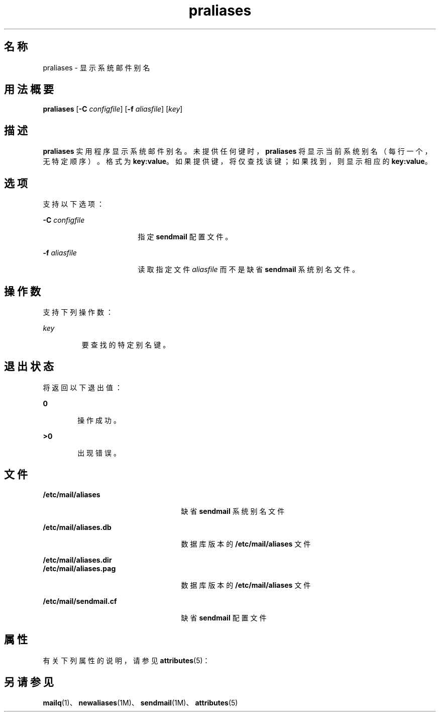 '\" te
.\" Copyright (c) 1983 Eric P.Allman
.\" Copyright (c) 1988, 1993 The Regents of the University of California.All rights reserved.
.\" Redistribution and use in source and binary forms, with or without modification, are permitted provided that the following conditions are met: 1.Redistributions of source code must retain the above copyright notice, this list of conditions and the following disclaimer.2.Redistributions in binary form must reproduce the above copyright notice, this list of conditions and the following disclaimer in the documentation and/or other materials provided with the distribution. 3.All advertising materials mentioning features or use of this software must display the following acknowledgement: This product includes software developed by the University of California, Berkeley and its contributors. 4.Neither the name of the University nor the names of its contributors may be used to endorse or promote products derived from this software without specific prior written permission.THIS SOFTWARE IS PROVIDED BY THE REGENTS AND CONTRIBUTORS ``AS IS'' AND ANY EXPRESS OR IMPLIED WARRANTIES, INCLUDING, BUT NOT LIMITED TO, THE IMPLIED WARRANTIES OF MERCHANTABILITY AND FITNESS FOR A PARTICULAR PURPOSE ARE DISCLAIMED.IN NO EVENT SHALL THE REGENTS OR CONTRIBUTORS BE LIABLE FOR ANY DIRECT, INDIRECT, INCIDENTAL, SPECIAL, EXEMPLARY, OR CONSEQUENTIAL DAMAGES (INCLUDING, BUT NOT LIMITED TO, PROCUREMENT OF SUBSTITUTE GOODS OR SERVICES; LOSS OF USE, DATA, OR PROFITS; OR BUSINESS INTERRUPTION) HOWEVER CAUSED AND ON ANY THEORY OF LIABILITY, WHETHER IN CONTRACT, STRICT LIABILITY, OR TORT (INCLUDING NEGLIGENCE OR OTHERWISE) ARISING IN ANY WAY OUT OF THE USE OF THIS SOFTWARE, EVEN IF ADVISED OF THE POSSIBILITY OF SUCH DAMAGE.
.\" Copyright (c) 1998-2006, 2008 Sendmail, Inc. and its suppliers.All rights reserved.
.\" The following license terms and conditions apply, unless a different license is obtained from Sendmail, Inc., 6425 Christie Ave, Fourth Floor, Emeryville, CA 94608, USA, or by electronic mail at license@sendmail.com.License Terms: Use, Modification and Redistribution (including distribution of any modified or derived work) in source and binary forms is permitted only if each of the following conditions is met: 1.Redistributions qualify as "freeware" or "Open Source Software" under one of the following terms: (a) Redistributions are made at no charge beyond the reasonable cost of materials and delivery.(b) Redistributions are accompanied by a copy of the Source Code or by an irrevocable offer to provide a copy of the Source Code for up to three years at the cost of materials and delivery.Such redistributions must allow further use, modification, and redistribution of the Source Code under substantially the same terms as this license.For the purposes of redistribution "Source Code" means the complete compilable and linkable source code of sendmail including all modifications. 2.Redistributions of source code must retain the copyright notices as they appear in each source code file, these license terms, and the disclaimer/limitation of liability set forth as paragraph 6 below. 3.Redistributions in binary form must reproduce the Copyright Notice, these license terms, and the disclaimer/limitation of liability set forth as paragraph 6 below, in the documentation and/or other materials provided with the distribution.For the purposes of binary distribution the "Copyright Notice" refers to the following language: "Copyright (c) 1998-2004 Sendmail, Inc. All rights reserved." 4.Neither the name of Sendmail, Inc. nor the University of California nor the names of their contributors may be used to endorse or promote products derived from this software without specific prior written permission.The name "sendmail" is a trademark of Sendmail, Inc. 5.All redistributions must comply with the conditions imposed by the University of California on certain embedded code, whose copyright notice and conditions for redistribution are as follows: (a) Copyright (c) 1988, 1993 The Regents of the University of California.All rights reserved.(b) Redistribution and use in source and binary forms, with or without modification, are permitted provided that the following conditions are met: (i) Redistributions of source code must retain the above copyright notice, this list of conditions and the following disclaimer.(ii) Redistributions in binary form must reproduce the above copyright notice, this list of conditions and the following disclaimer in the documentation and/or other materials provided with the distribution.(iii) Neither the name of the University nor the names of its contributors may be used to endorse or promote products derived from this software without specific prior written permission. 6.Disclaimer/Limitation of Liability: THIS SOFTWARE IS PROVIDED BY SENDMAIL, INC.AND CONTRIBUTORS "AS IS" AND ANY EXPRESS OR IMPLIED WARRANTIES, INCLUDING, BUT NOT LIMITED TO, THE IMPLIED WARRANTIES OF MERCHANTABILITY AND FITNESS FOR A PARTICULAR PURPOSE ARE DISCLAIMED.IN NO EVENT SHALL SENDMAIL, INC., THE REGENTS OF THE UNIVERSITY OF CALIFORNIA OR CONTRIBUTORS BE LIABLE FOR ANY DIRECT, INDIRECT, INCIDENTAL, SPECIAL, EXEMPLARY, OR CONSEQUENTIAL DAMAGES (INCLUDING, BUT NOT LIMITED TO, PROCUREMENT OF SUBSTITUTE GOODS OR SERVICES; LOSS OF USE, DATA, OR PROFITS; OR BUSINESS INTERRUPTION) HOWEVER CAUSED AND ON ANY THEORY OF LIABILITY, WHETHER IN CONTRACT, STRICT LIABILITY, OR TORT (INCLUDING NEGLIGENCE OR OTHERWISE) ARISING IN ANY WAY OUT OF THE USE OF THIS SOFTWARE, EVEN IF ADVISED OF THE POSSIBILITY OF SUCH DAMAGES.
.\"  Copyright (c) 2009, Sun Microsystems, Inc. All Rights Reserved
.TH praliases 1 "2004 年 3 月 29 日" "SunOS 5.11" "用户命令"
.SH 名称
praliases \- 显示系统邮件别名
.SH 用法概要
.LP
.nf
\fBpraliases\fR [\fB-C\fR \fIconfigfile\fR] [\fB-f\fR \fIaliasfile\fR] [\fIkey\fR]
.fi

.SH 描述
.sp
.LP
\fBpraliases\fR 实用程序显示系统邮件别名。未提供任何键时，\fBpraliases\fR 将显示当前系统别名（每行一个，无特定顺序）。格式为 \fBkey:value\fR。如果提供键，将仅查找该键；如果找到，则显示相应的 \fBkey:value\fR。
.SH 选项
.sp
.LP
支持以下选项：
.sp
.ne 2
.mk
.na
\fB\fB-C\fR \fIconfigfile\fR\fR
.ad
.RS 17n
.rt  
指定 \fBsendmail\fR 配置文件。
.RE

.sp
.ne 2
.mk
.na
\fB\fB-f\fR \fIaliasfile\fR\fR
.ad
.RS 17n
.rt  
读取指定文件 \fIaliasfile\fR 而不是缺省 \fBsendmail\fR 系统别名文件。
.RE

.SH 操作数
.sp
.LP
支持下列操作数：
.sp
.ne 2
.mk
.na
\fB\fIkey\fR\fR
.ad
.RS 7n
.rt  
要查找的特定别名键。
.RE

.SH 退出状态
.sp
.LP
将返回以下退出值：
.sp
.ne 2
.mk
.na
\fB\fB0\fR\fR
.ad
.RS 6n
.rt  
操作成功。
.RE

.sp
.ne 2
.mk
.na
\fB\fB>0\fR\fR
.ad
.RS 6n
.rt  
出现错误。
.RE

.SH 文件
.sp
.ne 2
.mk
.na
\fB\fB/etc/mail/aliases\fR\fR
.ad
.RS 25n
.rt  
缺省 \fBsendmail\fR 系统别名文件
.RE

.sp
.ne 2
.mk
.na
\fB\fB/etc/mail/aliases.db\fR\fR
.ad
.RS 25n
.rt  
数据库版本的 \fB/etc/mail/aliases\fR 文件
.RE

.sp
.ne 2
.mk
.na
\fB\fB/etc/mail/aliases.dir\fR\fR
.ad
.br
.na
\fB\fB/etc/mail/aliases.pag\fR\fR
.ad
.RS 25n
.rt  
数据库版本的 \fB/etc/mail/aliases\fR 文件
.RE

.sp
.ne 2
.mk
.na
\fB\fB/etc/mail/sendmail.cf\fR\fR
.ad
.RS 25n
.rt  
缺省 \fBsendmail\fR 配置文件
.RE

.SH 属性
.sp
.LP
有关下列属性的说明，请参见 \fBattributes\fR(5)：
.sp

.sp
.TS
tab() box;
cw(2.75i) |cw(2.75i) 
lw(2.75i) |lw(2.75i) 
.
属性类型属性值
_
可用性service/network/smtp/sendmail
.TE

.SH 另请参见
.sp
.LP
\fBmailq\fR(1)、\fBnewaliases\fR(1M)、\fBsendmail\fR(1M)、\fBattributes\fR(5)
